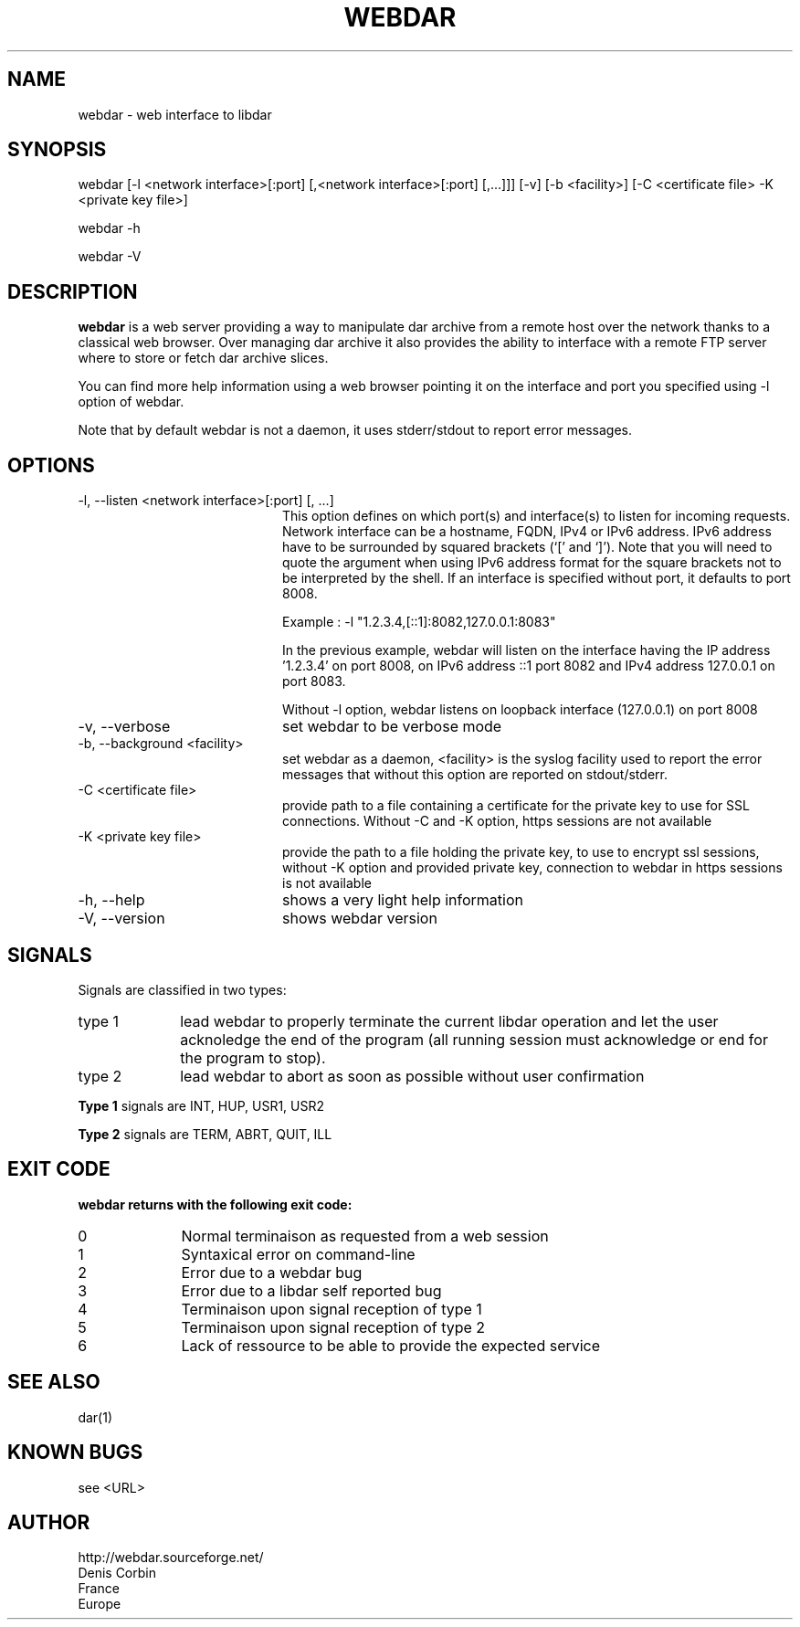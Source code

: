 .TH WEBDAR 1 "August 6th, 2012"
.UC 8
.SH NAME
webdar \- web interface to libdar
.SH SYNOPSIS
webdar [-l <network interface>[:port] [,<network interface>[:port] [,...]]] [-v] [-b <facility>] [-C <certificate file> -K <private key file>]
.P
webdar -h
.P
webdar -V

.SH DESCRIPTION
.B webdar
is a web server providing a way to manipulate dar archive from a remote host over the network thanks to a classical web browser. Over managing dar archive it also provides the ability to interface with a remote FTP server where to store or fetch dar archive slices.
.P
You can find more help information using a web browser pointing it on the interface and port you specified using -l option of webdar.
.P
Note that by default webdar is not a daemon, it uses stderr/stdout to report error messages.

.SH OPTIONS
.TP 20
-l, --listen <network interface>[:port] [, ...]
.RS
This option defines on which port(s) and interface(s) to listen for incoming requests. Network interface can be a hostname, FQDN, IPv4 or IPv6 address. IPv6 address have to be surrounded by squared brackets (`[' and `]'). Note that you will need to quote the argument when using IPv6 address format for the square brackets not to be interpreted by the shell. If an interface is specified without port, it defaults to port 8008.
.P
Example : -l "1.2.3.4,[::1]:8082,127.0.0.1:8083"
.P
In the previous example, webdar will listen on the interface having the IP address '1.2.3.4' on port 8008, on IPv6 address ::1 port 8082 and IPv4 address 127.0.0.1 on port 8083.
.P
Without -l option, webdar listens on loopback interface (127.0.0.1) on port 8008
.RE
.TP 20
-v, --verbose
set webdar to be verbose mode
.TP 20
-b, --background <facility>
set webdar as a daemon, <facility> is the syslog facility used to report the error messages that without this option are reported on stdout/stderr.
.TP 20
-C <certificate file>
provide path to a file containing a certificate for the private key to use for SSL connections. Without -C and -K option, https sessions are not available
.TP 20
-K <private key file>
provide the path to a file holding the private key, to use to encrypt ssl sessions, without -K option and provided private key, connection to webdar in https sessions is not available
.TP 20
-h, --help
shows a very light help information
.TP 20
-V, --version
shows webdar version

.SH SIGNALS
Signals are classified in two types:
.TP 10
type 1
lead webdar to properly terminate the current libdar operation and let the user acknoledge the end of the program (all running session must acknowledge or end for the program to stop).
.TP 10
type 2
lead webdar to abort as soon as possible without user confirmation
.P
.B
Type 1
signals are INT, HUP, USR1, USR2
.P
.B
Type 2
signals are TERM, ABRT, QUIT, ILL

.SH EXIT CODE
.B webdar returns with the following exit code:
.TP 10
0
Normal terminaison as requested from a web session
.TP 10
1
Syntaxical error on command-line
.TP 10
2
Error due to a webdar bug
.TP 10
3
Error due to a libdar self reported bug
.TP 10
4
Terminaison upon signal reception of type 1
.TP 10
5
Terminaison upon signal reception of type 2
.TP 10
6
Lack of ressource to be able to provide the expected service

.SH SEE ALSO
dar(1)

.SH KNOWN BUGS
see <URL>

.SH AUTHOR
.nf
http://webdar.sourceforge.net/
Denis Corbin
France
Europe
